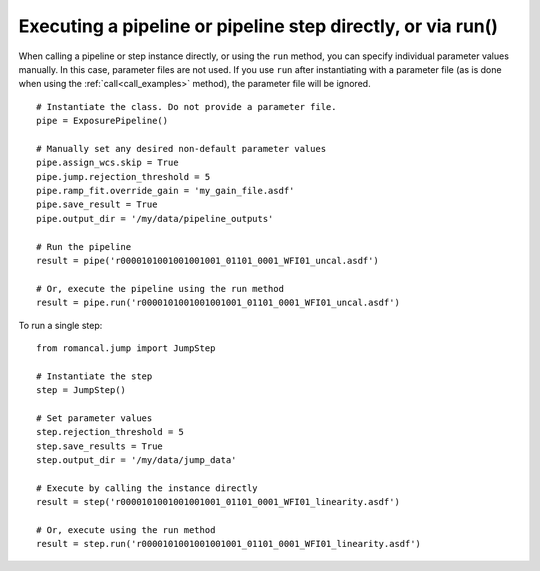 .. _run_examples:

Executing a pipeline or pipeline step directly, or via run()
============================================================

When calling a pipeline or step instance directly, or using the ``run`` method,
you can specify individual parameter values manually. In this case, parameter
files are not used. If you use ``run`` after instantiating with a parameter
file (as is done when using the :ref:`call<call_examples>` method), the
parameter file will be ignored.

::

 # Instantiate the class. Do not provide a parameter file.
 pipe = ExposurePipeline()

 # Manually set any desired non-default parameter values
 pipe.assign_wcs.skip = True
 pipe.jump.rejection_threshold = 5
 pipe.ramp_fit.override_gain = 'my_gain_file.asdf'
 pipe.save_result = True
 pipe.output_dir = '/my/data/pipeline_outputs'

 # Run the pipeline
 result = pipe('r0000101001001001001_01101_0001_WFI01_uncal.asdf')

 # Or, execute the pipeline using the run method
 result = pipe.run('r0000101001001001001_01101_0001_WFI01_uncal.asdf')

To run a single step:

::

 from romancal.jump import JumpStep

 # Instantiate the step
 step = JumpStep()

 # Set parameter values
 step.rejection_threshold = 5
 step.save_results = True
 step.output_dir = '/my/data/jump_data'

 # Execute by calling the instance directly
 result = step('r0000101001001001001_01101_0001_WFI01_linearity.asdf')

 # Or, execute using the run method
 result = step.run('r0000101001001001001_01101_0001_WFI01_linearity.asdf')
